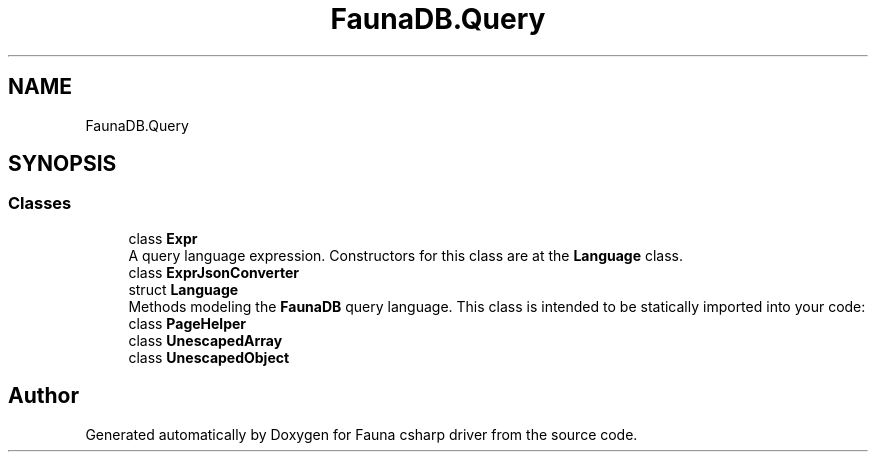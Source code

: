 .TH "FaunaDB.Query" 3 "Thu Oct 7 2021" "Version 1.0" "Fauna csharp driver" \" -*- nroff -*-
.ad l
.nh
.SH NAME
FaunaDB.Query
.SH SYNOPSIS
.br
.PP
.SS "Classes"

.in +1c
.ti -1c
.RI "class \fBExpr\fP"
.br
.RI "A query language expression\&. Constructors for this class are at the \fBLanguage\fP class\&. "
.ti -1c
.RI "class \fBExprJsonConverter\fP"
.br
.ti -1c
.RI "struct \fBLanguage\fP"
.br
.RI "Methods modeling the \fBFaunaDB\fP query language\&. This class is intended to be statically imported into your code: "
.ti -1c
.RI "class \fBPageHelper\fP"
.br
.ti -1c
.RI "class \fBUnescapedArray\fP"
.br
.ti -1c
.RI "class \fBUnescapedObject\fP"
.br
.in -1c
.SH "Author"
.PP 
Generated automatically by Doxygen for Fauna csharp driver from the source code\&.

